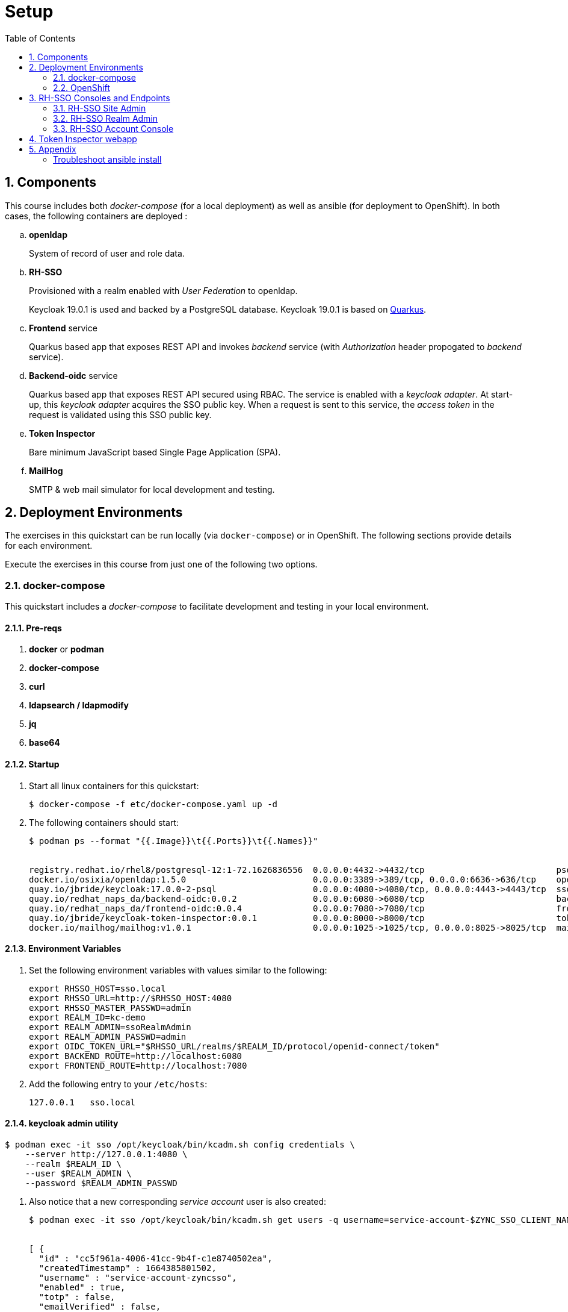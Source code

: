 :scrollbar:
:data-uri:
:toc2:
:linkattrs:

= Setup 

:numbered:

== Components

This course includes both _docker-compose_ (for a local deployment) as well as ansible (for deployment to OpenShift).
In both cases, the following containers are deployed : 

.. *openldap*
+
System of record of user and role data.

.. *RH-SSO*
+
Provisioned with a realm enabled with _User Federation_ to openldap.
+
Keycloak 19.0.1 is used and backed by a PostgreSQL database.
Keycloak 19.0.1 is based on link:https://quarkus.io/[Quarkus].

.. *Frontend* service
+
Quarkus based app that exposes REST API and invokes _backend_ service (with _Authorization_ header propogated to _backend_ service).

.. *Backend-oidc* service
+
Quarkus based app that exposes REST API secured using RBAC.
The service is enabled with a _keycloak adapter_.
At start-up, this _keycloak adapter_ acquires the SSO public key.
When a request is sent to this service, the _access token_ in the request is validated using this SSO public key. 

.. *Token Inspector*
+
Bare minimum JavaScript based Single Page Application (SPA).

.. *MailHog*
+
SMTP & web mail simulator for local development and testing. 

== Deployment Environments
The exercises in this quickstart can be run locally (via `docker-compose`) or in OpenShift.
The following sections provide details for each environment.

Execute the exercises in this course from just one of the following two options.


=== docker-compose
This quickstart includes a _docker-compose_ to facilitate development and testing in your local environment.

==== Pre-reqs

. *docker* or *podman*

. *docker-compose*

. *curl*

. *ldapsearch / ldapmodify*

. *jq*

. *base64*


==== Startup

. Start all linux containers for this quickstart:
+
-----
$ docker-compose -f etc/docker-compose.yaml up -d
-----

. The following containers should start:
+
-----
$ podman ps --format "{{.Image}}\t{{.Ports}}\t{{.Names}}"


registry.redhat.io/rhel8/postgresql-12:1-72.1626836556  0.0.0.0:4432->4432/tcp                          psql_sso
docker.io/osixia/openldap:1.5.0                         0.0.0.0:3389->389/tcp, 0.0.0.0:6636->636/tcp    openldap
quay.io/jbride/keycloak:17.0.0-2-psql                   0.0.0.0:4080->4080/tcp, 0.0.0.0:4443->4443/tcp  sso
quay.io/redhat_naps_da/backend-oidc:0.0.2               0.0.0.0:6080->6080/tcp                          backend-oidc
quay.io/redhat_naps_da/frontend-oidc:0.0.4              0.0.0.0:7080->7080/tcp                          frontend-service
quay.io/jbride/keycloak-token-inspector:0.0.1           0.0.0.0:8000->8000/tcp                          token-inspector
docker.io/mailhog/mailhog:v1.0.1                        0.0.0.0:1025->1025/tcp, 0.0.0.0:8025->8025/tcp  mailhog
-----

==== Environment Variables

. Set the following environment variables with values similar to the following:
+
-----
export RHSSO_HOST=sso.local
export RHSSO_URL=http://$RHSSO_HOST:4080
export RHSSO_MASTER_PASSWD=admin
export REALM_ID=kc-demo
export REALM_ADMIN=ssoRealmAdmin
export REALM_ADMIN_PASSWD=admin
export OIDC_TOKEN_URL="$RHSSO_URL/realms/$REALM_ID/protocol/openid-connect/token"
export BACKEND_ROUTE=http://localhost:6080
export FRONTEND_ROUTE=http://localhost:7080
-----

. Add the following entry to your `/etc/hosts`:
+
-----
127.0.0.1   sso.local
-----

==== keycloak admin utility

-----
$ podman exec -it sso /opt/keycloak/bin/kcadm.sh config credentials \
    --server http://127.0.0.1:4080 \
    --realm $REALM_ID \
    --user $REALM_ADMIN \
    --password $REALM_ADMIN_PASSWD
-----

. Also notice that a new corresponding _service account_ user is also created: 
+
-----
$ podman exec -it sso /opt/keycloak/bin/kcadm.sh get users -q username=service-account-$ZYNC_SSO_CLIENT_NAME


[ {
  "id" : "cc5f961a-4006-41cc-9b4f-c1e8740502ea",
  "createdTimestamp" : 1664385801502,
  "username" : "service-account-zyncsso",
  "enabled" : true,
  "totp" : false,
  "emailVerified" : false,
  "disableableCredentialTypes" : [ ],
  "requiredActions" : [ ],
  "notBefore" : 0,
  "access" : {
    "manageGroupMembership" : true,
    "view" : true,
    "mapRoles" : true,
    "impersonate" : true,
    "manage" : true
  }
} ]
-----

=== OpenShift
This quickstart includes _ansible_ to deploy to an OpenShift environment.  All of the same tests conducted in your local environment can be executed in your OpenShift environment.


==== Pre-reqs:
. _OpenShift_ cluster ( >= v 4.10 )
+
The cluster should have about 6 GBs and 6 CPUs to allocate to the resources of this quickstart.

. link:https://mirror.openshift.com/pub/openshift-v4/clients/ocp/?C=M;O=D[oc utility]
+
Needs to correspond to the version of your OpenShift cluster.
+
You should be authenticated into your OpenShift cluster at the command line as a `cluster-admin` user.


. *ansible*
+
Installed locally with the following collections:

.. link:https://docs.ansible.com/ansible/latest/collections/kubernetes/core/index.html[kubernetes]

... Install: 
+
-----
$ ansible-galaxy collection install kubernetes.core
-----

... Test:
+
-----
$ ansible-doc -t module kubernetes.core.helm
-----
+
You should see output similar to the following: 
+
-----
> KUBERNETES.CORE.HELM    (/usr/lib/python3.8/site-packages/ansible_collections/kubernetes/core/plugins/modules/helm.py)

        Install, upgrade, delete packages with the Helm package
        manager.

ADDED IN: version 0.11.0 of kubernetes.core
...
-----

.. link:https://docs.ansible.com/ansible/5/collections/community/general/docsite/filter_guide_selecting_json_data.html[jmespath]
+
ie: On Linux systems, the following steps tend to work: 

... Check version of python used by ansible:
+
-----
$ ansible --version


ansible [core 2.12.2]
  ...

  python version = 3.8.12 (default, Sep 16 2021, 10:46:05) [GCC 8.5.0 20210514 (Red Hat 8.5.0-3)]

  ...

-----
... Using the version of python leveraged by ansible, install dependency as root user:
+
-----
# python3.8 -m pip install jmespath
-----





==== Ansible based provisioning


. Change directory into the _ansible_ directory of this project: 
+
-----
$ cd ansible
-----

. Create a secret with certs for your RH-SSO endpoint:
+
-----
$ oc new-project rhi-idm
$ oc create secret tls keycloak-tls \
        --cert /path/to/fullchain.cert \
        --key /path/to/cert.key \
        -n rhi-idm
-----

. Execute _ansible_playbook_
+
-----
$ ansible-playbook playbooks/install.yml
-----

. The playbook provisions the following in OpenShift:

.. *rhi_idm* namespace:
... *openldap*
... *RH-SSO*

.. *user1-services* namespace: 
... *frontend* service
... *backend* service
... *token-inspector* web app


==== Environment Variables

. Set the following environment variables with values similar to the following:
+
-----
export RHSSO_NS=rhi-idm
export OCP_DOMAIN=apps$(oc whoami --show-console | awk 'BEGIN{FS="apps"}{print $2}')
export RHSSO_HOST=rhsso-$RHSSO_NS.$OCP_DOMAIN
export RHSSO_URL=https://$RHSSO_HOST
export RHSSO_MASTER_PASSWD=$(oc get secret rhsso-initial-admin -o json -n $RHSSO_NS | jq -r .data.password | base64 -d)

export USER_ID=user1
export REALM_ID=$USER_ID-kc-demo
export REALM_ADMIN=ssoRealmAdmin
export REALM_ADMIN_PASSWD=admin
export OIDC_TOKEN_URL="$RHSSO_URL/realms/$REALM_ID/protocol/openid-connect/token"

export FRONTEND_ROUTE=http://frontend-oidc-$USER_ID-services.$OCP_DOMAIN
-----


== RH-SSO Consoles and Endpoints

=== RH-SSO Site Admin
. Open a web browser and navigate to the RH-SSO console of the `master` realm :
+
-----
$ echo -en "\n$RHSSO_URL/admin/master/console\n\n"
-----

. Authenticate using `admin` as the userId and the value of the `$RHSSO_MASTER_PASSWD` environment variable as the password.
. As the RH-SSO site admin, you have full access to all of its resources.
+
image::images/master_homepage.png[]


=== RH-SSO Realm Admin

. Open a web browser and navigate to the console of your realm :
+
-----
$ echo -en "\n$RHSSO_URL/admin/$REALM_ID/console\n\n"
-----

. Authenticate using `ssoRealmAdmin` as the userId and `admin` as the password.
. As the RH-SSO realm admin, you have full access to all resources pertaining to your realm.
+
image::images/realm_homepage.png[]

. Invoke _Discovery Endpoint_ of RH-SSO to view details of OIDC related REST APIs specific to your realm:
+
-----
$ curl -v -X GET "$RHSSO_URL/realms/$REALM_ID/.well-known/openid-configuration" | jq .
-----


=== RH-SSO Account Console
Throughout this course, you'll need to access the Red Hat SSO `account console` as an authenticated user.

. Open a new private window in your browser.
+
Doing so will ensure that there are not browser cookie related conflicts between users logged into the RH-SSO `admin console` and this user logged into the SSO `account console`.

. Navigate to the RH-SSO `Account Console` of your realm :
+
-----
$ echo -en "\n$RHSSO_URL/realms/$REALM_ID/account\n\n"
-----

. Authenticate using the following credentials: 

.. UserId:  `jbrown`
.. Password: `password`
+
image::images/account_console.png[]

NOTE:  This user does not yet have the ability to do anything in the SSO account console.  We'll fix this in a later lab.


== Token Inspector webapp
This lab includes a simple javascript based web app to display the OAuth2 _access_ and _refresh_ tokens.
It also allows for display of the OIDC _Id_ token.

The reason the _Token Inspector Webapp_ can display the _access_ and _refresh_ tokens is becauase it is a Javascript based _Single-Page App_ (SPA) with no intermediary REST API that supports it.  That means that this app is a _public_ SSO client that interacts directly with the SSO _authorization server_ and as such retrieves the _access_ and _refresh_ tokens as per the _Authorization Code_ flow.

This architecture, although easy to implement, is not particularly secure.
For more secure architectures involving an SPA, please read the section entitled _Securing a SPA with an intermediary REST API_ in Chapter 6 of the link:https://smile.amazon.com/Keycloak-Management-Applications-protocols-applications/dp/1800562497[Keycloak - Identity & Access Management for Modern Apps] book.

This web app was plagarized from the lab assets provided by the link:https://smile.amazon.com/Keycloak-Management-Applications-protocols-applications/dp/1800562497[Keycloak - Identity & Access Management for Modern Apps] book.
Subsequently, all credit for the _token inspector_ web app goes to the author of that book.  Thank you!

. Open a private web browser and navigate to:  http://localhost:8000
. Switch to the _Network_ tab of your _Web Developer Tools_ on that page.
+
image::images/browser_network_tools.png[]

. Click the `Login` button at the top-left corner of the page
. Notice the re-direction to the URL of the app's _SSO Realm_.  What are the request parameters?
. in the RH-SSO login form, authenticate using the following credentials:
.. *UserId* :  jbrown
.. *Password* :  password
. Notice the re-direction back to the _Token Inspector_ web app.
+
In the request to the _/token_ endpoint, what are the request parameters and what is included in the response ?

*Next Lab*:  Proceed to the link:README_oidc_tokens.adoc[RH-SSO Token Deep Dive Lab]

== Appendix

[Troubelshoot_Ansible]
=== Troubleshoot ansible install
